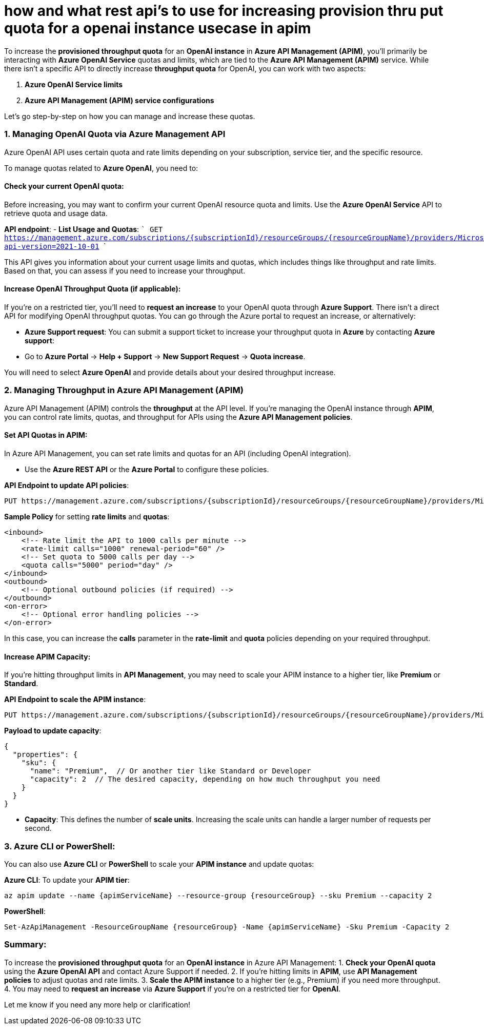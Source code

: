 = how and what rest api's to use for increasing provision thru put quota for a openai instance usecase in apim


To increase the **provisioned throughput quota** for an **OpenAI instance** in **Azure API Management (APIM)**, you'll primarily be interacting with **Azure OpenAI Service** quotas and limits, which are tied to the **Azure API Management (APIM)** service. While there isn't a specific API to directly increase **throughput quota** for OpenAI, you can work with two aspects:

1. **Azure OpenAI Service limits**
2. **Azure API Management (APIM) service configurations**

Let’s go step-by-step on how you can manage and increase these quotas.

### 1. **Managing OpenAI Quota via Azure Management API**

Azure OpenAI API uses certain quota and rate limits depending on your subscription, service tier, and the specific resource.

To manage quotas related to **Azure OpenAI**, you need to:

#### Check your current OpenAI quota:
Before increasing, you may want to confirm your current OpenAI resource quota and limits. Use the **Azure OpenAI Service** API to retrieve quota and usage data.

**API endpoint**:  
- **List Usage and Quotas**:  
  ```
  GET https://management.azure.com/subscriptions/{subscriptionId}/resourceGroups/{resourceGroupName}/providers/Microsoft.CognitiveServices/accounts/{accountName}/usage?api-version=2021-10-01
  ```

This API gives you information about your current usage limits and quotas, which includes things like throughput and rate limits. Based on that, you can assess if you need to increase your throughput.

#### Increase OpenAI Throughput Quota (if applicable):

If you're on a restricted tier, you'll need to **request an increase** to your OpenAI quota through **Azure Support**. There isn't a direct API for modifying OpenAI throughput quotas. You can go through the Azure portal to request an increase, or alternatively:

- **Azure Support request**: You can submit a support ticket to increase your throughput quota in **Azure** by contacting **Azure support**:
  - Go to **Azure Portal** → **Help + Support** → **New Support Request** → **Quota increase**.

You will need to select **Azure OpenAI** and provide details about your desired throughput increase.

### 2. **Managing Throughput in Azure API Management (APIM)**

Azure API Management (APIM) controls the **throughput** at the API level. If you're managing the OpenAI instance through **APIM**, you can control rate limits, quotas, and throughput for APIs using the **Azure API Management policies**.

#### Set API Quotas in APIM:

In Azure API Management, you can set rate limits and quotas for an API (including OpenAI integration).

- Use the **Azure REST API** or the **Azure Portal** to configure these policies.

**API Endpoint to update API policies**:
```
PUT https://management.azure.com/subscriptions/{subscriptionId}/resourceGroups/{resourceGroupName}/providers/Microsoft.ApiManagement/service/{apimServiceName}/apis/{apiId}/policy?api-version=2021-08-01
```

**Sample Policy** for setting **rate limits** and **quotas**:
```xml
<inbound>
    <!-- Rate limit the API to 1000 calls per minute -->
    <rate-limit calls="1000" renewal-period="60" />
    <!-- Set quota to 5000 calls per day -->
    <quota calls="5000" period="day" />
</inbound>
<outbound>
    <!-- Optional outbound policies (if required) -->
</outbound>
<on-error>
    <!-- Optional error handling policies -->
</on-error>
```

In this case, you can increase the **calls** parameter in the **rate-limit** and **quota** policies depending on your required throughput.

#### Increase APIM Capacity:

If you're hitting throughput limits in **API Management**, you may need to scale your APIM instance to a higher tier, like **Premium** or **Standard**.

**API Endpoint to scale the APIM instance**:
```
PUT https://management.azure.com/subscriptions/{subscriptionId}/resourceGroups/{resourceGroupName}/providers/Microsoft.ApiManagement/service/{serviceName}?api-version=2021-08-01
```

**Payload to update capacity**:
```json
{
  "properties": {
    "sku": {
      "name": "Premium",  // Or another tier like Standard or Developer
      "capacity": 2  // The desired capacity, depending on how much throughput you need
    }
  }
}
```

- **Capacity**: This defines the number of **scale units**. Increasing the scale units can handle a larger number of requests per second.

### 3. **Azure CLI or PowerShell**:

You can also use **Azure CLI** or **PowerShell** to scale your **APIM instance** and update quotas:

**Azure CLI**:  
To update your **APIM tier**:
```bash
az apim update --name {apimServiceName} --resource-group {resourceGroup} --sku Premium --capacity 2
```

**PowerShell**:
```powershell
Set-AzApiManagement -ResourceGroupName {resourceGroup} -Name {apimServiceName} -Sku Premium -Capacity 2
```

### Summary:

To increase the **provisioned throughput quota** for an **OpenAI instance** in Azure API Management:
1. **Check your OpenAI quota** using the **Azure OpenAI API** and contact Azure Support if needed.
2. If you're hitting limits in **APIM**, use **API Management policies** to adjust quotas and rate limits.
3. **Scale the APIM instance** to a higher tier (e.g., Premium) if you need more throughput.
4. You may need to **request an increase** via **Azure Support** if you're on a restricted tier for **OpenAI**.

Let me know if you need any more help or clarification!
